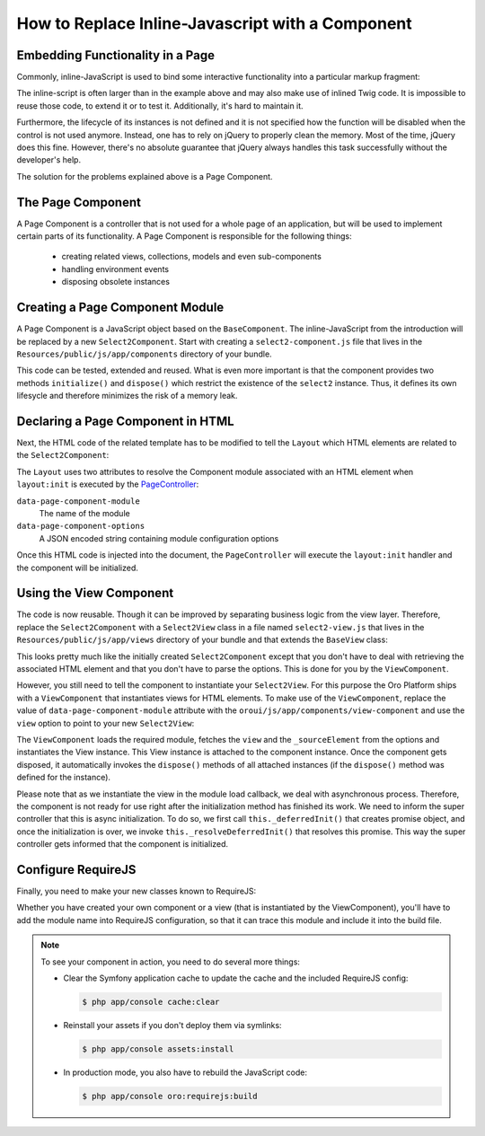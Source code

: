 How to Replace Inline-Javascript with a Component
=================================================

Embedding Functionality in a Page
---------------------------------

Commonly, inline-JavaScript is used to bind some interactive functionality into a particular markup
fragment:

.. code-block:: html
    :linenos:

    <select id="my-select">
        <option value="foo">Foo</option>
        <option value="bar">Bar</option>
    </select>
    <script type="text/javascript">
        require(['jquery', 'jquery.select2'], function ($) {
            $('#my-select').select2({
                placeholder: 'Select one ...',
                allowClear: true
            });
        });
    </script>

The inline-script is often larger than in the example above and may also make use of inlined Twig
code. It is impossible to reuse those code, to extend it or to test it. Additionally, it's hard to
maintain it.

Furthermore, the lifecycle of its instances is not defined and it is not specified how the function
will be disabled when the control is not used anymore. Instead, one has to rely on jQuery to
properly clean the memory. Most of the time, jQuery does this fine. However, there's no absolute
guarantee that jQuery always handles this task successfully without the developer's help.

The solution for the problems explained above is a Page Component.

The Page Component
------------------

A Page Component is a controller that is not used for a whole page of an application, but will be
used to implement certain parts of its functionality. A Page Component is responsible for the
following things:

 * creating related views, collections, models and even sub-components
 * handling environment events
 * disposing obsolete instances

.. seealso::

    You can find more information about the Page Component in the
    :doc:`"Frontend Architecture chapter" </book/frontend_architecture>` and in the
    `Page Component documentation`_.

Creating a Page Component Module
--------------------------------

A Page Component is a JavaScript object based on the ``BaseComponent``. The inline-JavaScript from
the introduction will be replaced by a new ``Select2Component``. Start with creating a
``select2-component.js`` file that lives in the ``Resources/public/js/app/components`` directory of
your bundle.

.. code-block:: javascript
    :linenos:

    // src/Acme/DemoBundle/Resources/public/js/app/components/select2-component.js
    define(function (require) {
        'use strict';

        var Select2Component,
            BaseComponent = require('oroui/js/app/components/base/component');
        require('jquery.select2');

        Select2Component = BaseComponent.extend({
            /**
             * Initializes Select2 component
             *
             * @param {Object} options
             */
            initialize: function (options) {
                // _sourceElement refers to the HTMLElement
                // that contains the component declaration
                this.$elem = options._sourceElement;
                delete options._sourceElement;
                this.$elem.select2(options);
                Select2Component.__super__.initialize.call(this, options);
            },

            /**
             * Disposes the component
             */
            dispose: function () {
                if (this.disposed) {
                    // component is already removed
                    return;
                }
                this.$elem.select2('destroy');
                delete this.$elem;
                Select2Component.__super__.dispose.call(this);
            }
        });

        return Select2Component;
    });

This code can be tested, extended and reused. What is even more important is that the component
provides two methods ``initialize()`` and ``dispose()`` which restrict the existence of the
``select2`` instance. Thus, it defines its own lifesycle and therefore minimizes the risk of a
memory leak.

Declaring a Page Component in HTML
----------------------------------

Next, the HTML code of the related template has to be modified to tell the ``Layout`` which
HTML elements are related to the ``Select2Component``:

.. code-block:: html+jinja
    :linenos:

    {% set options = {
        placeholder: 'Select one ...',
        allowClear: true
    } %}

    {# assign the component module name and initialization options to HTML #}
    <select
        data-page-component-module="acmedemo/js/app/components/select2-component"
        data-page-component-options="{{ options|json_encode }}">
        <option value="foo">Foo</option>
        <option value="bar">Bar</option>
    </select>

The ``Layout`` uses two attributes to resolve the Component module associated with an HTML element
when ``layout:init`` is executed by the `PageController`_:

``data-page-component-module``
    The name of the module
``data-page-component-options``
    A JSON encoded string containing module configuration options

Once this HTML code is injected into the document, the ``PageController`` will execute the
``layout:init`` handler and the component will be initialized.

Using the View Component
------------------------

The code is now reusable. Though it can be improved by separating business logic from the view
layer. Therefore, replace the ``Select2Component`` with a ``Select2View`` class in a file named
``select2-view.js`` that lives in the ``Resources/public/js/app/views`` directory of your bundle
and that extends the ``BaseView`` class:

.. code-block:: javascript
    :linenos:

    // src/Acme/DemoBundle/Resources/public/js/app/views/select2-view.js
    define(function (require) {
        'use strict';

        var Select2View,
            BaseView = require('oroui/js/app/views/base/view');
        require('jquery.select2');

        Select2View = BaseView.extend({
            autoRender: true,

            /**
             * Renders a select2 view
             */
            render: function () {
                this.$el.select2(this.options);
                return Select2View.__super__.render.call(this);
            },

            /**
             * Disposes the view
             */
            dispose: function () {
                if (this.disposed) {
                    // the view is already removed
                    return;
                }
                this.$el.select2('destroy');
                Select2View.__super__.dispose.call(this);
            }
        });

        return Select2View;
    });

This looks pretty much like the initially created ``Select2Component`` except that you don't have
to deal with retrieving the associated HTML element and that you don't have to parse the options.
This is done for you by the ``ViewComponent``.

However, you still need to tell the component to instantiate your ``Select2View``. For this purpose
the Oro Platform ships with a ``ViewComponent`` that instantiates views for HTML elements. To make
use of the ``ViewComponent``, replace the value of ``data-page-component-module`` attribute with
the ``oroui/js/app/components/view-component`` and use the ``view`` option to point to your new
``Select2View``:

.. code-block:: html+jinja
    :linenos:

    {% set options = {
        view: 'acmedemo/js/app/views/select2-view',
        placeholder: 'Select one ...',
        allowClear: true
    } %}

    {# assign the component module name and initialization options to the HTML #}
    <select
        data-page-component-module="oroui/js/app/components/view-component"
        data-page-component-options="{{ options|json_encode }}">
        <option value="foo">Foo</option>
        <option value="bar">Bar</option>
    </select>

The ``ViewComponent`` loads the required module, fetches the ``view`` and the ``_sourceElement``
from the options and instantiates the View instance. This View instance is attached to the
component instance. Once the component gets disposed, it automatically invokes the ``dispose()``
methods of all attached instances (if the ``dispose()`` method was defined for the instance).

Please note that as we instantiate the view in the module load callback,
we deal with asynchronous process. Therefore, the component is not ready for use right after
the initialization method has finished its work. We need to inform the super controller that
this is async initialization. To do so, we first call ``this._deferredInit()``
that creates promise object, and once the initialization is over, we invoke
``this._resolveDeferredInit()`` that resolves this promise. This way the
super controller gets informed that the component is initialized.

Configure RequireJS
-------------------

Finally, you need to make your new classes known to RequireJS:

.. code-block:: yaml
    :linenos:

    # src/Acme/DemoBundle/Resources/config/requirejs.yml
    config:
        paths:
            # for the Select2View class
            'acmedemo/js/app/views/select2-view': 'bundles/acmeui/js/app/views/select2-view.js'
            # for the Select2Component class
            'acmedemo/js/app/components/select2-component': 'bundles/acmeui/js/app/components/select2-component.js'

Whether you have created your own component or a view (that is instantiated by the ViewComponent),
you'll have to add the module name into RequireJS configuration, so that it can trace this module
and include it into the build file.

.. note::

    To see your component in action, you need to do several more things:

    - Clear the Symfony application cache to update the cache and the included RequireJS config:

      .. code-block:: bash

        $ php app/console cache:clear

    - Reinstall your assets if you don't deploy them via symlinks:

      .. code-block:: bash

          $ php app/console assets:install

    - In production mode, you also have to rebuild the JavaScript code:

      .. code-block:: bash

          $ php app/console oro:requirejs:build

.. _`Page Component documentation`: https://github.com/orocrm/platform/blob/master/src/Oro/Bundle/UIBundle/Resources/doc/reference/page-component.md
.. _`PageController`: https://github.com/orocrm/platform/blob/master/src/Oro/Bundle/UIBundle/Resources/public/js/app/controllers/page-controller.js
.. _`Chaplin.Composer`: http://docs.chaplinjs.org/chaplin.composer.html
